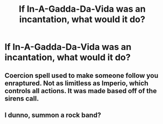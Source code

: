 #+TITLE: If In-A-Gadda-Da-Vida was an incantation, what would it do?

* If In-A-Gadda-Da-Vida was an incantation, what would it do?
:PROPERTIES:
:Author: viol8er
:Score: 3
:DateUnix: 1558004658.0
:DateShort: 2019-May-16
:END:

** Coercion spell used to make someone follow you enraptured. Not as limitless as Imperio, which controls all actions. It was made based off of the sirens call.
:PROPERTIES:
:Author: zombieqatz
:Score: 7
:DateUnix: 1558016004.0
:DateShort: 2019-May-16
:END:


** I dunno, summon a rock band?
:PROPERTIES:
:Author: MolochDhalgren
:Score: 5
:DateUnix: 1558033055.0
:DateShort: 2019-May-16
:END:
